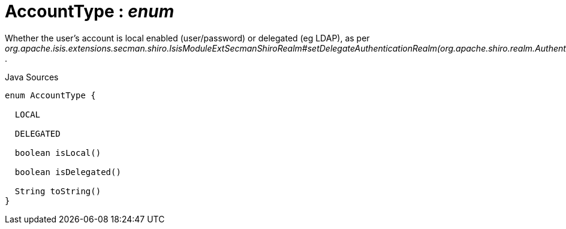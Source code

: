 = AccountType : _enum_
:Notice: Licensed to the Apache Software Foundation (ASF) under one or more contributor license agreements. See the NOTICE file distributed with this work for additional information regarding copyright ownership. The ASF licenses this file to you under the Apache License, Version 2.0 (the "License"); you may not use this file except in compliance with the License. You may obtain a copy of the License at. http://www.apache.org/licenses/LICENSE-2.0 . Unless required by applicable law or agreed to in writing, software distributed under the License is distributed on an "AS IS" BASIS, WITHOUT WARRANTIES OR  CONDITIONS OF ANY KIND, either express or implied. See the License for the specific language governing permissions and limitations under the License.

Whether the user's account is local enabled (user/password) or delegated (eg LDAP), as per _org.apache.isis.extensions.secman.shiro.IsisModuleExtSecmanShiroRealm#setDelegateAuthenticationRealm(org.apache.shiro.realm.AuthenticatingRealm)_ .

.Java Sources
[source,java]
----
enum AccountType {

  LOCAL

  DELEGATED

  boolean isLocal()

  boolean isDelegated()

  String toString()
}
----


